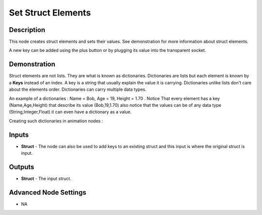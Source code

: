 .. _set_struct:

Set Struct Elements
===================

Description
-----------

This node creates struct elements and sets their values. See demonstration for more information about struct elements.

A new key can be added using the plus button or by plugging its value into the transparent socket.

.. image:: images/set_struct_elements_node.png
   :width: 160pt

Demonstration
-------------

Struct elements are not lists. They are what is known as dictionaries. Dictionaries are lists but each element is known by a **Keys** instead of an index. A key is a string that usually explain the value it is carrying. Dictionaries unlike lists don't care about the elements order. Dictionaries can carry multiple data types.

An example of a dictionaries : Name = Bob, Age = 19, Height = 1.70 . Notice That every element has a key (Name,Age,Height) that describe its value (Bob,19,1.70) also notice that the values can be of any data type (String,Integer,Float) it can even have a dictionary as a value.

Creating such dictionaries in animation nodes :

.. image:: images/set_struct_elements_node_example_1.png

Inputs
------

- **Struct** - The node can also be used to add keys to an existing struct and this input is where the original struct is input.

Outputs
-------

- **Struct** - The input struct.

Advanced Node Settings
----------------------

- N\A
